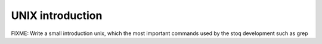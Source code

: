 UNIX introduction
=================

FIXME: Write a small introduction unix, which the most important commands
used by the stoq development such as grep


